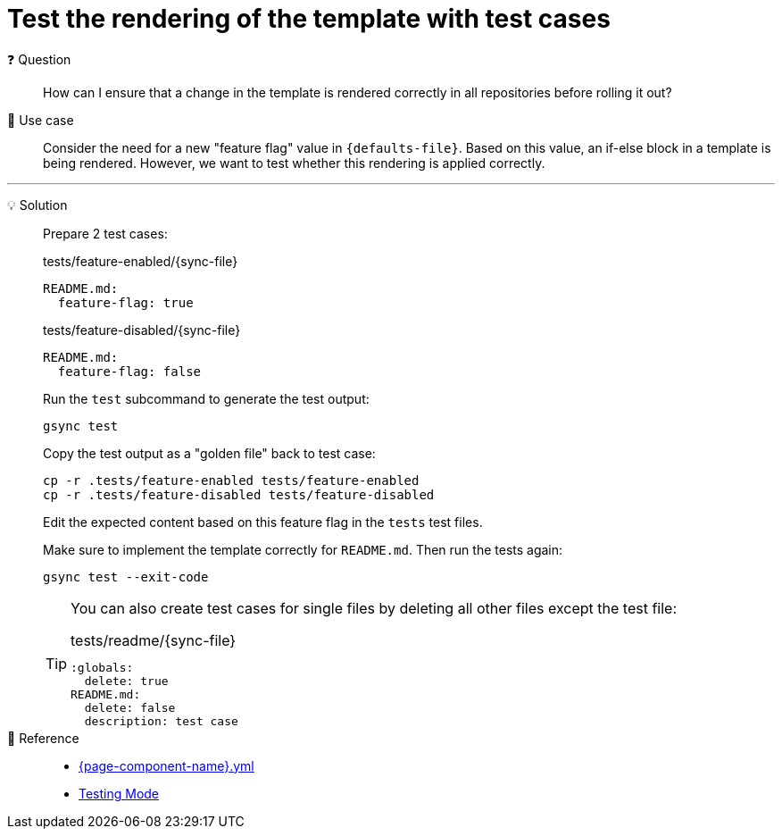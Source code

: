 = Test the rendering of the template with test cases

❓ Question::
How can I ensure that a change in the template is rendered correctly in all repositories before rolling it out?

📝 Use case::
Consider the need for a new "feature flag" value in `{defaults-file}`.
Based on this value, an if-else block in a template is being rendered.
However, we want to test whether this rendering is applied correctly.

'''

💡 Solution::
Prepare 2 test cases:
+
.tests/feature-enabled/{sync-file}
[source,yaml]
----
README.md:
  feature-flag: true
----
+
.tests/feature-disabled/{sync-file}
[source,yaml]
----
README.md:
  feature-flag: false
----
+
Run the `test` subcommand to generate the test output:
+
[source,bash]
----
gsync test
----
+
Copy the test output as a "golden file" back to test case:
+
[source,bash]
----
cp -r .tests/feature-enabled tests/feature-enabled
cp -r .tests/feature-disabled tests/feature-disabled
----
+
Edit the expected content based on this feature flag in the `tests` test files.
+
Make sure to implement the template correctly for `README.md`.
Then run the tests again:
+
[source,bash]
----
gsync test --exit-code
----
+
[TIP]
====
You can also create test cases for single files by deleting all other files except the test file:

.tests/readme/{sync-file}
[source,yaml]
----
:globals:
  delete: true
README.md:
  delete: false
  description: test case
----
====

🔗 Reference::
* xref:references/greposync.adoc[{page-component-name}.yml]
* xref:references/testing-mode.adoc[Testing Mode]
